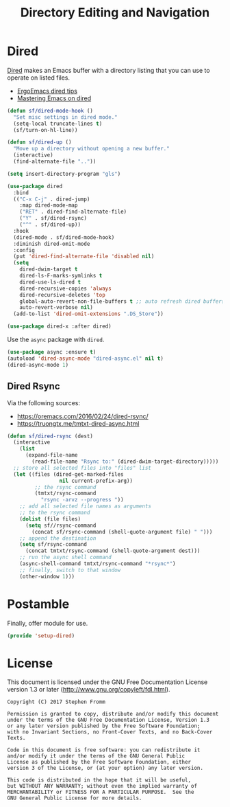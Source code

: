 #+TITLE: Directory Editing and Navigation
#+PROPERTY: header-args :tangle ~/.emacs.d/site-lisp/setup-dired.el

* Dired

[[https://www.gnu.org/software/emacs/manual/html_node/emacs/Dired.html][Dired]] makes an Emacs buffer with a directory listing that you can use to
operate on listed files.

- [[http://ergoemacs.org/emacs/emacs_dired_tips.html][ErgoEmacs dired tips]]
- [[https://www.masteringemacs.org/article/dired-shell-commands-find-xargs-replacement][Mastering Emacs on dired]]
  
#+BEGIN_SRC emacs-lisp
(defun sf/dired-mode-hook ()
  "Set misc settings in dired mode."
  (setq-local truncate-lines t)
  (sf/turn-on-hl-line))

(defun sf/dired-up ()
  "Move up a directory without opening a new buffer."
  (interactive)
  (find-alternate-file ".."))

(setq insert-directory-program "gls")

(use-package dired
  :bind
  (("C-x C-j" . dired-jump)
    :map dired-mode-map
    ("RET" . dired-find-alternate-file)
    ("Y" . sf/dired-rsync)
    ("^" . sf/dired-up))
  :hook
  (dired-mode . sf/dired-mode-hook)
  :diminish dired-omit-mode
  :config
  (put 'dired-find-alternate-file 'disabled nil)
  (setq
    dired-dwim-target t
    dired-ls-F-marks-symlinks t
    dired-use-ls-dired t
    dired-recursive-copies 'always
    dired-recursive-deletes 'top
    global-auto-revert-non-file-buffers t ;; auto refresh dired buffers
    auto-revert-verbose nil)
  (add-to-list 'dired-omit-extensions ".DS_Store"))

(use-package dired-x :after dired)
#+END_SRC

Use the =async= package with =dired=.

#+BEGIN_SRC emacs-lisp
(use-package async :ensure t)
(autoload 'dired-async-mode "dired-async.el" nil t)
(dired-async-mode 1)
#+END_SRC

** Dired Rsync

Via the following sources:

- https://oremacs.com/2016/02/24/dired-rsync/
- https://truongtx.me/tmtxt-dired-async.html

#+BEGIN_SRC emacs-lisp
(defun sf/dired-rsync (dest)
  (interactive
    (list
      (expand-file-name
        (read-file-name "Rsync to:" (dired-dwim-target-directory)))))
  ;; store all selected files into "files" list
  (let ((files (dired-get-marked-files
                 nil current-prefix-arg))
         ;; the rsync command
         (tmtxt/rsync-command
           "rsync -arvz --progress "))
    ;; add all selected file names as arguments
    ;; to the rsync command
    (dolist (file files)
      (setq sf//rsync-command
        (concat sf/rsync-command (shell-quote-argument file) " ")))
    ;; append the destination
    (setq sf/rsync-command
      (concat tmtxt/rsync-command (shell-quote-argument dest)))
    ;; run the async shell command
    (async-shell-command tmtxt/rsync-command "*rsync*")
    ;; finally, switch to that window
    (other-window 1)))
#+END_SRC

* Postamble

Finally, offer module for use.

#+BEGIN_SRC emacs-lisp
(provide 'setup-dired)
#+END_SRC

* License

This document is licensed under the GNU Free Documentation License
version 1.3 or later (http://www.gnu.org/copyleft/fdl.html).

#+BEGIN_SRC 
Copyright (C) 2017 Stephen Fromm

Permission is granted to copy, distribute and/or modify this document
under the terms of the GNU Free Documentation License, Version 1.3
or any later version published by the Free Software Foundation;
with no Invariant Sections, no Front-Cover Texts, and no Back-Cover Texts.

Code in this document is free software: you can redistribute it
and/or modify it under the terms of the GNU General Public
License as published by the Free Software Foundation, either
version 3 of the License, or (at your option) any later version.

This code is distributed in the hope that it will be useful,
but WITHOUT ANY WARRANTY; without even the implied warranty of
MERCHANTABILITY or FITNESS FOR A PARTICULAR PURPOSE.  See the
GNU General Public License for more details.
#+END_SRC
